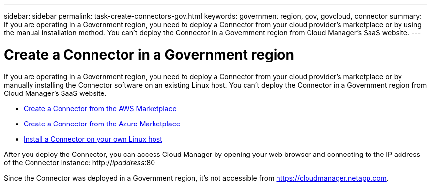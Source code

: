 ---
sidebar: sidebar
permalink: task-create-connectors-gov.html
keywords: government region, gov, govcloud, connector
summary: If you are operating in a Government region, you need to deploy a Connector from your cloud provider's marketplace or by using the manual installation method. You can't deploy the Connector in a Government region from Cloud Manager's SaaS website.
---

= Create a Connector in a Government region
:hardbreaks:
:nofooter:
:icons: font
:linkattrs:
:imagesdir: ./media/

[.lead]
If you are operating in a Government region, you need to deploy a Connector from your cloud provider's marketplace or by manually installing the Connector software on an existing Linux host. You can't deploy the Connector in a Government region from Cloud Manager's SaaS website.

* link:task-launching-aws-mktp.html#create-the-connector-in-an-aws-government-region[Create a Connector from the AWS Marketplace]
* link:task-launching-azure-mktp.html[Create a Connector from the Azure Marketplace]
* link:task-installing-linux.html[Install a Connector on your own Linux host]

After you deploy the Connector, you can access Cloud Manager by opening your web browser and connecting to the IP address of the Connector instance: http://_ipaddress_:80

Since the Connector was deployed in a Government region, it's not accessible from https://cloudmanager.netapp.com.
